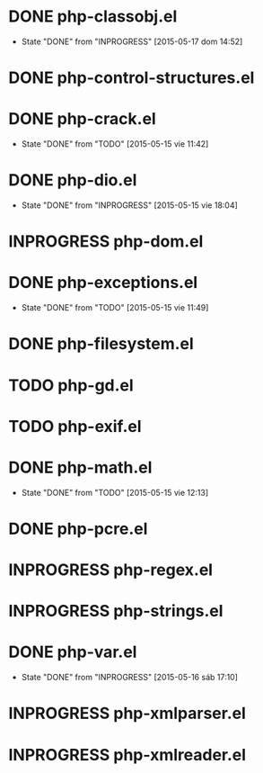 #+STARTUP: logdone
#+TODO: TODO(t) INPROGRESS(i) FUTURE(f) | DONE(d!) CANCELED(c!) 

* DONE php-classobj.el
  CLOSED: [2015-05-17 dom 14:52]
  - State "DONE"       from "INPROGRESS" [2015-05-17 dom 14:52]
* DONE php-control-structures.el

* DONE php-crack.el
  CLOSED: [2015-05-15 vie 11:42]
  - State "DONE"       from "TODO"       [2015-05-15 vie 11:42]
* DONE php-dio.el 
  CLOSED: [2015-05-15 vie 18:04]
  - State "DONE"       from "INPROGRESS" [2015-05-15 vie 18:04]
* INPROGRESS php-dom.el
* DONE php-exceptions.el
  CLOSED: [2015-05-15 vie 11:49]
  - State "DONE"       from "TODO"       [2015-05-15 vie 11:49]
* DONE php-filesystem.el
* TODO php-gd.el
* TODO php-exif.el
* DONE php-math.el
  CLOSED: [2015-05-15 vie 12:13]
  - State "DONE"       from "TODO"       [2015-05-15 vie 12:13]
* DONE php-pcre.el
* INPROGRESS php-regex.el
* INPROGRESS php-strings.el
* DONE php-var.el
  CLOSED: [2015-05-16 sáb 17:10]
  - State "DONE"       from "INPROGRESS" [2015-05-16 sáb 17:10]
* INPROGRESS php-xmlparser.el
* INPROGRESS php-xmlreader.el
